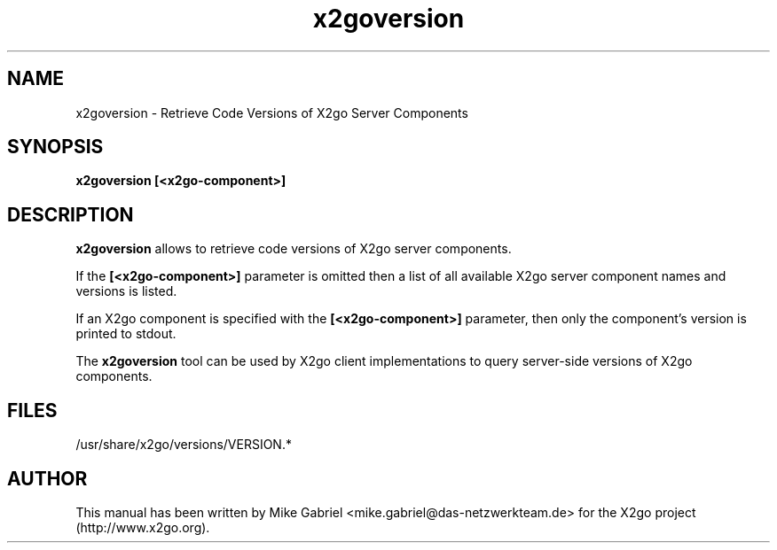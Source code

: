 '\" -*- coding: utf-8 -*-
.if \n(.g .ds T< \\FC
.if \n(.g .ds T> \\F[\n[.fam]]
.de URL
\\$2 \(la\\$1\(ra\\$3
..
.if \n(.g .mso www.tmac
.TH x2goversion 8 "31 May 2011" "Version 3.0.99.x" "X2go Server Tool (Extension)"
.SH NAME
x2goversion \- Retrieve Code Versions of X2go Server Components
.SH SYNOPSIS
'nh
.fi
.ad l
\fBx2goversion [<x2go-component>]\fR

.SH DESCRIPTION
\fBx2goversion\fR allows to retrieve code versions of X2go server components.
.PP
If the
\fB[<x2go-component>]\fR parameter is omitted then a list of all available X2go server
component names and versions is listed.
.PP
If an X2go component is specified with the \fB[<x2go-component>]\fR parameter, then only the
component's version is printed to stdout.
.PP
The \fBx2goversion\fR tool can be used by X2go client implementations to query server-side versions
of X2go components.
.PP
.SH FILES
/usr/share/x2go/versions/VERSION.*
.PP
.SH AUTHOR
This manual has been written by Mike Gabriel <mike.gabriel@das-netzwerkteam.de> for the X2go project
(http://www.x2go.org).
